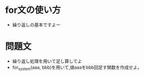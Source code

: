 #+STARTUP: indent nolineimages
# section_1/sentence.org

* for文の使い方
- 繰り返しの基本ですよー

* 問題文
- 繰り返し処理を用いて足し算してよ
- for_system(aaa, bbb)を用いて,値aaaをbbb回足す関数を作成せよ。
